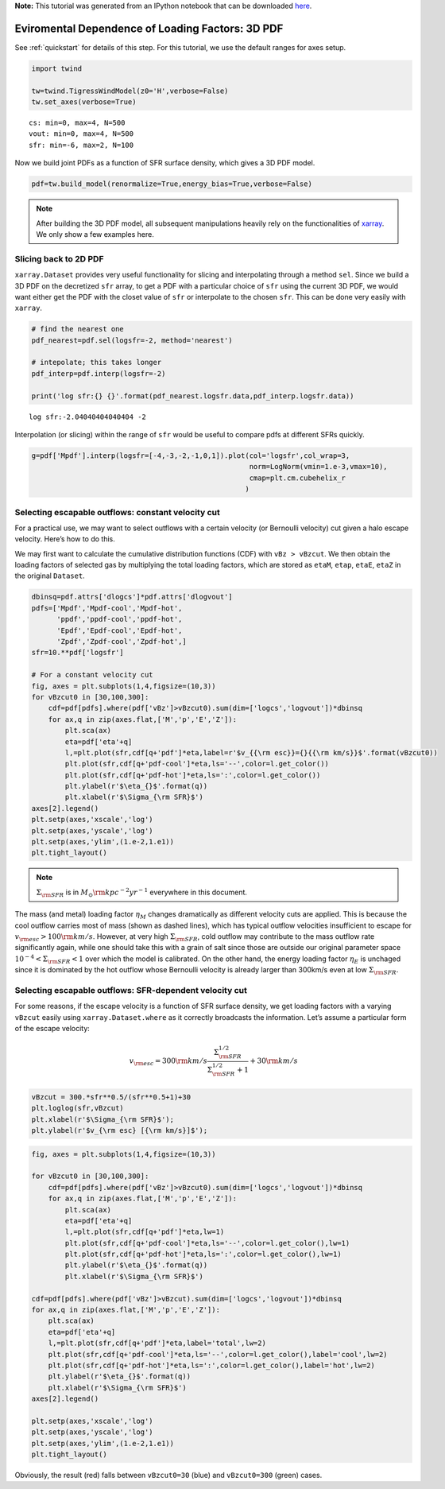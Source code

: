 **Note:** This tutorial was generated from an IPython notebook that can be downloaded
`here <https://github.com/changgoo/Twind/tree/master/docs/_static/notebooks/loading_sfr.ipynb>`_.

.. _loading_sfr:



Eviromental Dependence of Loading Factors: 3D PDF
=================================================

See :ref:`quickstart` for details of this step. For this tutorial, we
use the default ranges for axes setup.

.. code:: python

    import twind
    
    tw=twind.TigressWindModel(z0='H',verbose=False)
    tw.set_axes(verbose=True)


.. parsed-literal::

    cs: min=0, max=4, N=500
    vout: min=0, max=4, N=500
    sfr: min=-6, max=2, N=100


Now we build joint PDFs as a function of SFR surface density, which
gives a 3D PDF model.

.. code:: python

    pdf=tw.build_model(renormalize=True,energy_bias=True,verbose=False)

.. note:: After building the 3D PDF model, all subsequent manipulations heavily rely on the functionalities of `xarray <http://xarray.pydata.org/en/stable/>`_. We only show a few examples here.

Slicing back to 2D PDF
----------------------

``xarray.Dataset`` provides very useful functionality for slicing and
interpolating through a method ``sel``. Since we build a 3D PDF on the
decretized ``sfr`` array, to get a PDF with a particular choice of
``sfr`` using the current 3D PDF, we would want either get the PDF with
the closet value of ``sfr`` or interpolate to the chosen ``sfr``. This
can be done very easily with ``xarray``.

.. code:: python

    # find the nearest one
    pdf_nearest=pdf.sel(logsfr=-2, method='nearest')
    
    # intepolate; this takes longer
    pdf_interp=pdf.interp(logsfr=-2)
    
    print('log sfr:{} {}'.format(pdf_nearest.logsfr.data,pdf_interp.logsfr.data))


.. parsed-literal::

    log sfr:-2.04040404040404 -2


Interpolation (or slicing) within the range of ``sfr`` would be useful
to compare pdfs at different SFRs quickly.

.. code:: python

    g=pdf['Mpdf'].interp(logsfr=[-4,-3,-2,-1,0,1]).plot(col='logsfr',col_wrap=3,
                                                        norm=LogNorm(vmin=1.e-3,vmax=10),
                                                        cmap=plt.cm.cubehelix_r
                                                       )



.. image:: loading_sfr_files/loading_sfr_11_0.png


Selecting escapable outflows: constant velocity cut
---------------------------------------------------

For a practical use, we may want to select outflows with a certain
velocity (or Bernoulli velocity) cut given a halo escape velocity.
Here’s how to do this.

We may first want to calculate the cumulative distribution functions
(CDF) with ``vBz > vBzcut``. We then obtain the loading factors of
selected gas by multiplying the total loading factors, which are stored
as ``etaM``, ``etap``, ``etaE``, ``etaZ`` in the original ``Dataset``.

.. code:: python

    dbinsq=pdf.attrs['dlogcs']*pdf.attrs['dlogvout']
    pdfs=['Mpdf','Mpdf-cool','Mpdf-hot',
          'ppdf','ppdf-cool','ppdf-hot',
          'Epdf','Epdf-cool','Epdf-hot',
          'Zpdf','Zpdf-cool','Zpdf-hot',]
    sfr=10.**pdf['logsfr']
    
    # For a constant velocity cut
    fig, axes = plt.subplots(1,4,figsize=(10,3))
    for vBzcut0 in [30,100,300]:
        cdf=pdf[pdfs].where(pdf['vBz']>vBzcut0).sum(dim=['logcs','logvout'])*dbinsq
        for ax,q in zip(axes.flat,['M','p','E','Z']):
            plt.sca(ax)
            eta=pdf['eta'+q]
            l,=plt.plot(sfr,cdf[q+'pdf']*eta,label=r'$v_{{\rm esc}}={}{{\rm km/s}}$'.format(vBzcut0))
            plt.plot(sfr,cdf[q+'pdf-cool']*eta,ls='--',color=l.get_color())
            plt.plot(sfr,cdf[q+'pdf-hot']*eta,ls=':',color=l.get_color())
            plt.ylabel(r'$\eta_{}$'.format(q))
            plt.xlabel(r'$\Sigma_{\rm SFR}$')
    axes[2].legend()
    plt.setp(axes,'xscale','log')
    plt.setp(axes,'yscale','log')
    plt.setp(axes,'ylim',(1.e-2,1.e1))
    plt.tight_layout()



.. image:: loading_sfr_files/loading_sfr_13_0.png


.. note:: :math:`\Sigma_{\rm SFR}` is in :math:`M_\odot{\rm kpc^{-2} yr^{-1}}` everywhere in this document.

The mass (and metal) loading factor :math:`\eta_M` changes dramatically
as different velocity cuts are applied. This is because the cool outflow
carries most of mass (shown as dashed lines), which has typical outflow
velocities insufficient to escape for
:math:`v_{\rm esc}>100 {\rm km/s}`. However, at very high
:math:`\Sigma_{\rm SFR}`, cold outflow may contribute to the mass
outflow rate significantly again, while one should take this with a
grain of salt since those are outside our original parameter space
:math:`10^{-4}<\Sigma_{\rm SFR}<1` over which the model is calibrated.
On the other hand, the energy loading factor :math:`\eta_E` is unchaged
since it is dominated by the hot outflow whose Bernoulli velocity is
already larger than 300km/s even at low :math:`\Sigma_{\rm SFR}`.

Selecting escapable outflows: SFR-dependent velocity cut
--------------------------------------------------------

For some reasons, if the escape velocity is a function of SFR surface
density, we get loading factors with a varying ``vBzcut`` easily using
``xarray.Dataset.where`` as it correctly broadcasts the information.
Let’s assume a particular form of the escape velocity:

.. math::  v_{\rm esc} = 300{\rm km/s}\frac{\Sigma_{\rm SFR}^{1/2}}{\Sigma_{\rm SFR}^{1/2}+1}+30{\rm km/s} 

.. code:: python

    vBzcut = 300.*sfr**0.5/(sfr**0.5+1)+30
    plt.loglog(sfr,vBzcut)
    plt.xlabel(r'$\Sigma_{\rm SFR}$');
    plt.ylabel(r'$v_{\rm esc} [{\rm km/s}]$');



.. image:: loading_sfr_files/loading_sfr_17_0.png


.. code:: python

    fig, axes = plt.subplots(1,4,figsize=(10,3))
    
    for vBzcut0 in [30,100,300]:
        cdf=pdf[pdfs].where(pdf['vBz']>vBzcut0).sum(dim=['logcs','logvout'])*dbinsq
        for ax,q in zip(axes.flat,['M','p','E','Z']):
            plt.sca(ax)
            eta=pdf['eta'+q]
            l,=plt.plot(sfr,cdf[q+'pdf']*eta,lw=1)
            plt.plot(sfr,cdf[q+'pdf-cool']*eta,ls='--',color=l.get_color(),lw=1)
            plt.plot(sfr,cdf[q+'pdf-hot']*eta,ls=':',color=l.get_color(),lw=1)
            plt.ylabel(r'$\eta_{}$'.format(q))
            plt.xlabel(r'$\Sigma_{\rm SFR}$')
    
    cdf=pdf[pdfs].where(pdf['vBz']>vBzcut).sum(dim=['logcs','logvout'])*dbinsq
    for ax,q in zip(axes.flat,['M','p','E','Z']):
        plt.sca(ax)
        eta=pdf['eta'+q]
        l,=plt.plot(sfr,cdf[q+'pdf']*eta,label='total',lw=2)
        plt.plot(sfr,cdf[q+'pdf-cool']*eta,ls='--',color=l.get_color(),label='cool',lw=2)
        plt.plot(sfr,cdf[q+'pdf-hot']*eta,ls=':',color=l.get_color(),label='hot',lw=2)
        plt.ylabel(r'$\eta_{}$'.format(q))
        plt.xlabel(r'$\Sigma_{\rm SFR}$')
    axes[2].legend()
    
    plt.setp(axes,'xscale','log')
    plt.setp(axes,'yscale','log')
    plt.setp(axes,'ylim',(1.e-2,1.e1))
    plt.tight_layout()



.. image:: loading_sfr_files/loading_sfr_18_0.png


Obviously, the result (red) falls between ``vBzcut0=30`` (blue) and
``vBzcut0=300`` (green) cases.


